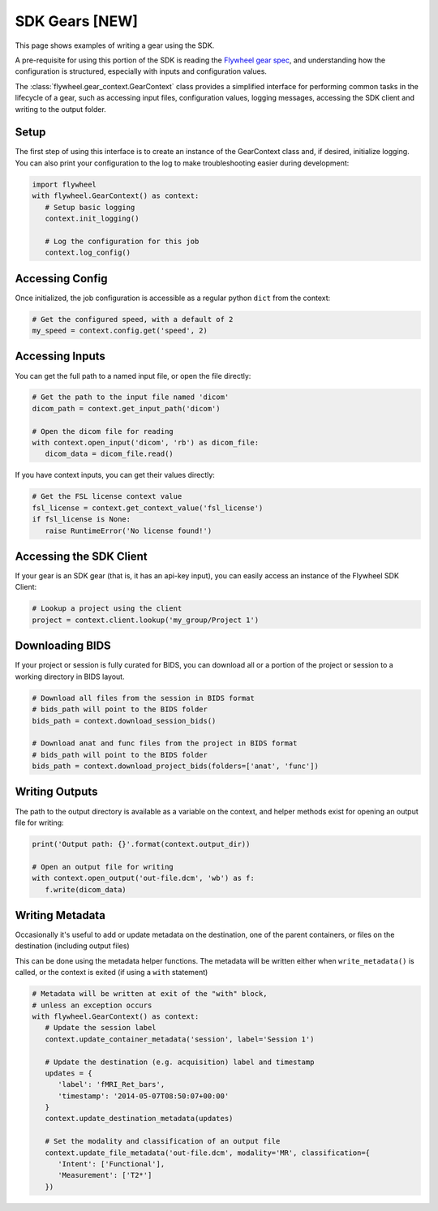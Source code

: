 SDK Gears [NEW]
***************
This page shows examples of writing a gear using the SDK.

A pre-requisite for using this portion of the SDK is reading the
`Flywheel gear spec <https://github.com/flywheel-io/gears/tree/master/spec>`_, and understanding
how the configuration is structured, especially with inputs and configuration values.

The :class:`flywheel.gear_context.GearContext` class provides a simplified interface for performing common tasks
in the lifecycle of a gear, such as accessing input files, configuration values, logging messages,
accessing the SDK client and writing to the output folder.


Setup
=====
The first step of using this interface is to create an instance of the GearContext class and,
if desired, initialize logging. You can also print your configuration to the log to
make troubleshooting easier during development:

.. code-block:: python

   import flywheel
   with flywheel.GearContext() as context:
      # Setup basic logging
      context.init_logging()

      # Log the configuration for this job
      context.log_config()


Accessing Config
================
Once initialized, the job configuration is accessible as a regular python ``dict`` from the context:

.. code-block:: python

   # Get the configured speed, with a default of 2
   my_speed = context.config.get('speed', 2)


Accessing Inputs
================
You can get the full path to a named input file, or open the file directly:

.. code-block:: python

   # Get the path to the input file named 'dicom'
   dicom_path = context.get_input_path('dicom')

   # Open the dicom file for reading
   with context.open_input('dicom', 'rb') as dicom_file:
      dicom_data = dicom_file.read()

If you have context inputs, you can get their values directly:

.. code-block:: python

   # Get the FSL license context value
   fsl_license = context.get_context_value('fsl_license')
   if fsl_license is None:
      raise RuntimeError('No license found!')


Accessing the SDK Client
========================
If your gear is an SDK gear (that is, it has an api-key input), you can easily access
an instance of the Flywheel SDK Client:

.. code-block:: python

   # Lookup a project using the client
   project = context.client.lookup('my_group/Project 1')


Downloading BIDS
================
If your project or session is fully curated for BIDS, you can download all or a portion
of the project or session to a working directory in BIDS layout.

.. code-block:: python

   # Download all files from the session in BIDS format
   # bids_path will point to the BIDS folder
   bids_path = context.download_session_bids()

   # Download anat and func files from the project in BIDS format
   # bids_path will point to the BIDS folder
   bids_path = context.download_project_bids(folders=['anat', 'func'])


Writing Outputs
===============
The path to the output directory is available as a variable on the context, and
helper methods exist for opening an output file for writing:

.. code-block:: python

   print('Output path: {}'.format(context.output_dir))

   # Open an output file for writing
   with context.open_output('out-file.dcm', 'wb') as f:
      f.write(dicom_data)


Writing Metadata
================
Occasionally it's useful to add or update metadata on the destination, one of the
parent containers, or files on the destination (including output files)

This can be done using the metadata helper functions. The metadata will be written either
when ``write_metadata()`` is called, or the context is exited (if using a ``with`` statement)

.. code-block:: python

   # Metadata will be written at exit of the "with" block,
   # unless an exception occurs
   with flywheel.GearContext() as context:
      # Update the session label
      context.update_container_metadata('session', label='Session 1')

      # Update the destination (e.g. acquisition) label and timestamp
      updates = {
         'label': 'fMRI_Ret_bars',
         'timestamp': '2014-05-07T08:50:07+00:00'
      }
      context.update_destination_metadata(updates)

      # Set the modality and classification of an output file
      context.update_file_metadata('out-file.dcm', modality='MR', classification={
         'Intent': ['Functional'],
         'Measurement': ['T2*']
      })
